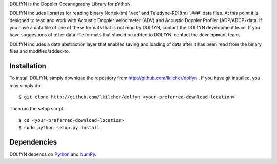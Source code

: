 DOLfYN is the Doppler Oceanography Library for pYthoN.

DOLfYN includes libraries for reading binary Nortek(tm) '.vec' and Teledyne-RDI(tm) '.###' data files.  At this point it is designed to read and work with Acoustic Doppler Velocimeter (ADV) and Acoustic Doppler Profiler (ADP/ADCP) data.  If you have a data file of one of these formats that is not read by DOLfYN, contact the DOLfYN development team.  If you have suggestions of other data-file formats that should be added to DOLfYN, contact the development team.

DOLfYN includes a data abstraction layer that enables saving and loading of data after it has been read from the binary files and modified/added-to.

Installation
============

To install DOLfYN, simply download the repository from http://github.com/lkilcher/dolfyn . If you have git installed, you may simply do::

  $ git clone http://github.com/lkilcher/dolfyn <your-preferred-download-location>

Then run the setup script::

  $ cd <your-preferred-download-location>
  $ sudo python setup.py install

Dependencies
============

DOLfYN depends on `Python <http://www.python.org>`_ and `NumPy <http://www.numpy.org>`_.

